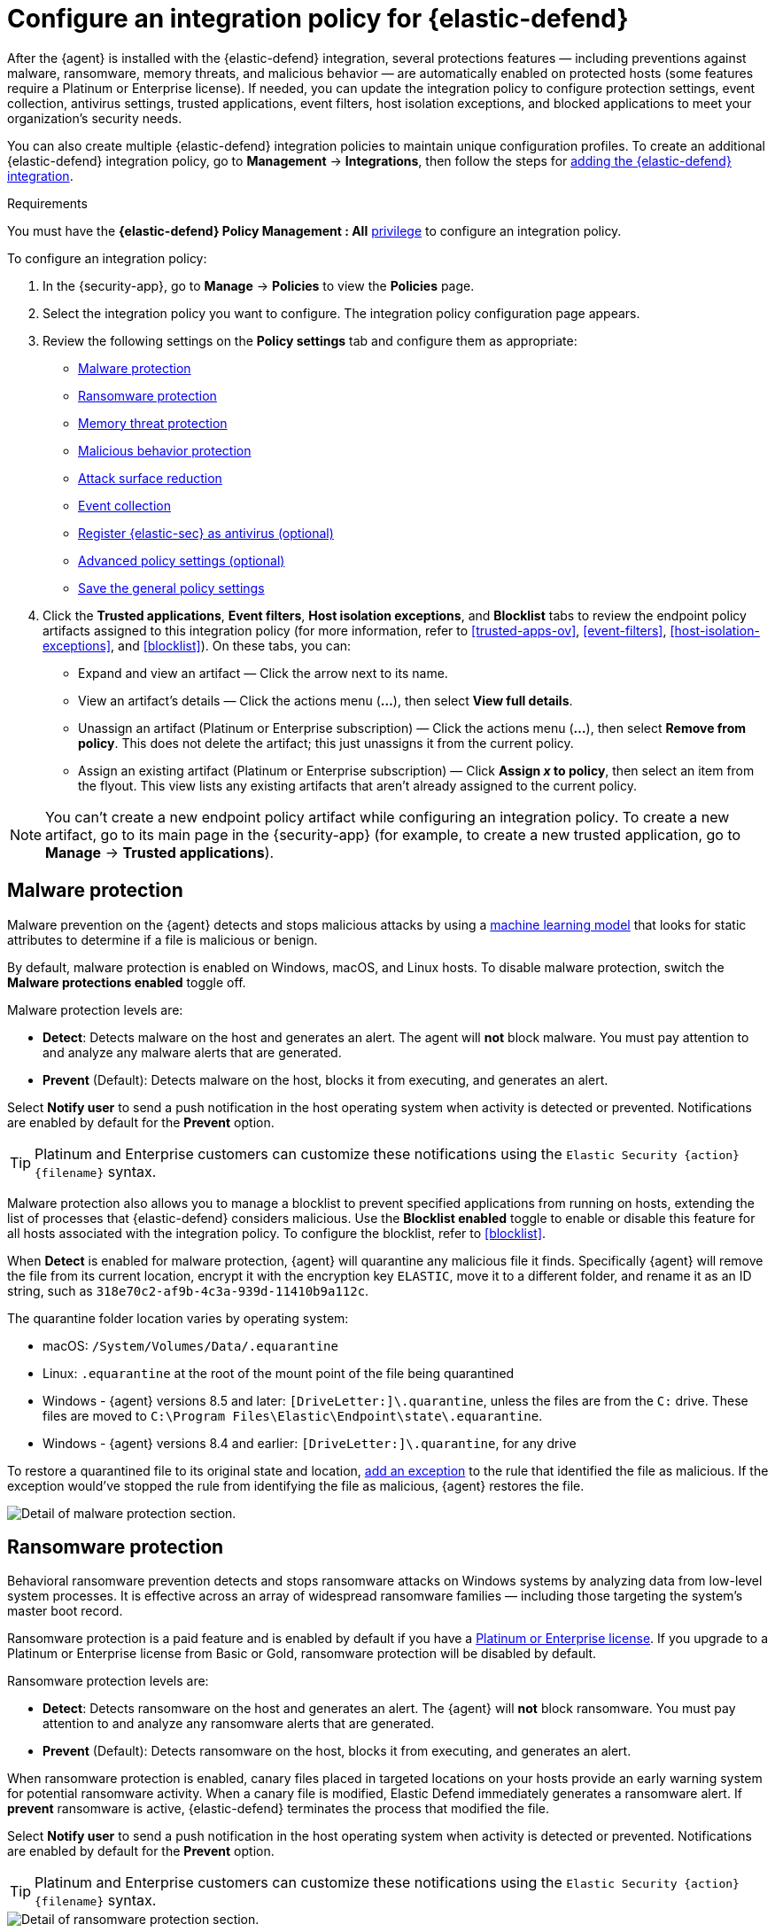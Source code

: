 [[configure-endpoint-integration-policy]]
= Configure an integration policy for {elastic-defend}

After the {agent} is installed with the {elastic-defend} integration, several protections features — including
preventions against malware, ransomware, memory threats, and malicious behavior — are automatically enabled
on protected hosts (some features require a Platinum or Enterprise license). If needed, you can update the
integration policy to configure protection settings, event collection, antivirus settings, trusted applications,
event filters, host isolation exceptions, and blocked applications to meet your organization's security needs.

You can also create multiple {elastic-defend} integration policies to maintain unique configuration profiles. To create an additional {elastic-defend} integration policy, go to **Management** -> **Integrations**, then follow the steps for <<add-security-integration, adding the {elastic-defend} integration>>.

.Requirements
[sidebar]
--
You must have the *{elastic-defend} Policy Management : All* <<endpoint-management-req,privilege>> to configure an integration policy.
--

To configure an integration policy:

1. In the {security-app}, go to **Manage** -> **Policies** to view the **Policies** page.
2. Select the integration policy you want to configure. The integration policy configuration page appears.
3. Review the following settings on the **Policy settings** tab and configure them as appropriate:
* <<malware-protection>>
* <<ransomware-protection>>
* <<memory-protection>>
* <<behavior-protection>>
* <<attack-surface-reduction>>
* <<event-collection>>
* <<register-as-antivirus>>
* <<adv-policy-settings>>
* <<save-policy>>

4. Click the **Trusted applications**, **Event filters**, **Host isolation exceptions**,
and **Blocklist** tabs to review the endpoint policy artifacts assigned to this integration policy
(for more information, refer to <<trusted-apps-ov>>, <<event-filters>>, <<host-isolation-exceptions>>, and <<blocklist>>). On these tabs, you can:
* Expand and view an artifact — Click the arrow next to its name.
* View an artifact's details — Click the actions menu (**...**), then select **View full details**.
* Unassign an artifact (Platinum or Enterprise subscription) — Click the actions menu (**...**),
then select **Remove from policy**. This does not delete the artifact; this just unassigns it from the current policy.
* Assign an existing artifact (Platinum or Enterprise subscription) — Click **Assign _x_ to policy**,
then select an item from the flyout. This view lists any existing artifacts that aren't already assigned to the current policy.

NOTE: You can't create a new endpoint policy artifact while configuring an integration policy.
To create a new artifact, go to its main page in the {security-app} (for example,
to create a new trusted application, go to **Manage** -> **Trusted applications**).

[discrete]
[[malware-protection]]
== Malware protection

Malware prevention on the {agent} detects and stops malicious attacks by using a <<machine-learning-model, machine learning model>>
that looks for static attributes to determine if a file is malicious or benign.

By default, malware protection is enabled on Windows, macOS, and Linux hosts.
To disable malware protection, switch the **Malware protections enabled** toggle off.

Malware protection levels are:

* **Detect**: Detects malware on the host and generates an alert. The agent will **not** block malware.
You must pay attention to and analyze any malware alerts that are generated.
* **Prevent** (Default): Detects malware on the host, blocks it from executing, and generates an alert.

Select **Notify user** to send a push notification in the host operating system when activity is detected or prevented. Notifications are enabled by default for the *Prevent* option.

TIP: Platinum and Enterprise customers can customize these notifications using the `Elastic Security {action} {filename}` syntax.

Malware protection also allows you to manage a blocklist to prevent specified applications from running on hosts,
extending the list of processes that {elastic-defend} considers malicious. Use the **Blocklist enabled** toggle
to enable or disable this feature for all hosts associated with the integration policy. To configure the blocklist, refer to <<blocklist>>.

When *Detect* is enabled for malware protection, {agent} will quarantine any malicious file it finds. Specifically {agent} will remove the file from its current location, encrypt it with the encryption key `ELASTIC`, move it to a different folder, and rename it as an ID string, such as `318e70c2-af9b-4c3a-939d-11410b9a112c`.

The quarantine folder location varies by operating system:

- macOS: `/System/Volumes/Data/.equarantine`
- Linux: `.equarantine` at the root of the mount point of the file being quarantined
- Windows - {agent} versions 8.5 and later: `[DriveLetter:]\.quarantine`, unless the files are from the `C:` drive. These files are moved to `C:\Program Files\Elastic\Endpoint\state\.equarantine`.
- Windows - {agent} versions 8.4 and earlier: `[DriveLetter:]\.quarantine`, for any drive

To restore a quarantined file to its original state and location, <<add-exceptions, add an exception>> to the rule that identified the file as malicious. If the exception would've stopped the rule from identifying the file as malicious, {agent} restores the file.

[role="screenshot"]
image::images/install-endpoint/malware-protection.png[Detail of malware protection section.]

[discrete]
[[ransomware-protection]]
== Ransomware protection

Behavioral ransomware prevention detects and stops ransomware attacks on Windows systems by
analyzing data from low-level system processes. It is effective across an array of widespread
ransomware families — including those targeting the system’s master boot record.

Ransomware protection is a paid feature and is enabled by default if you have a https://www.elastic.co/pricing[Platinum or Enterprise license].
If you upgrade to a Platinum or Enterprise license from Basic or Gold, ransomware protection will be disabled by default.

Ransomware protection levels are:

* **Detect**: Detects ransomware on the host and generates an alert. The {agent}
will **not** block ransomware. You must pay attention to and analyze any ransomware alerts that are generated.
* **Prevent** (Default): Detects ransomware on the host, blocks it from executing,
and generates an alert.

When ransomware protection is enabled, canary files placed in targeted locations on your hosts provide an early warning system for potential ransomware activity. When a canary file is modified, Elastic Defend immediately generates a ransomware alert. If *prevent* ransomware is active, {elastic-defend} terminates the process that modified the file.

Select **Notify user** to send a push notification in the host operating system when activity is detected or prevented. Notifications are enabled by default for the *Prevent* option.

TIP: Platinum and Enterprise customers can customize these notifications using the `Elastic Security {action} {filename}` syntax.

[role="screenshot"]
image::images/install-endpoint/ransomware-protection.png[Detail of ransomware protection section.]

[discrete]
[[memory-protection]]
== Memory threat protection

Memory threat protection detects and stops in-memory threats, such as shellcode injection,
which are used to evade traditional file-based detection techniques.

Memory threat protection is a paid feature and is enabled by default if you have
a https://www.elastic.co/pricing[Platinum or Enterprise license].
If you upgrade to a Platinum or Enterprise license from Basic or Gold, memory threat protection will be disabled by default.

Memory threat protection levels are:

* **Detect**: Detects memory threat activity on the host and generates an alert.
The {agent} will **not** block the in-memory activity. You must pay attention to and analyze any alerts that are generated.
* **Prevent** (Default): Detects memory threat activity on the host, forces the process
or thread to stop, and generates an alert.

Select **Notify user** to send a push notification in the host operating system when activity is detected or prevented. Notifications are enabled by default for the *Prevent* option.

TIP: Platinum and Enterprise customers can customize these notifications using the `Elastic Security {action} {rule}` syntax.

[role="screenshot"]
image::images/install-endpoint/memory-protection.png[Detail of memory protection section.]

[discrete]
[[behavior-protection]]
== Malicious behavior protection

Malicious behavior protection detects and stops threats by monitoring the behavior
of system processes for suspicious activity. Behavioral signals are much more difficult
for adversaries to evade than traditional file-based detection techniques.

Malicious behavior protection is a paid feature and is enabled by default if you
have a https://www.elastic.co/pricing[Platinum or Enterprise license].
If you upgrade to a Platinum or Enterprise license from Basic or Gold,
malicious behavior protection will be disabled by default.

Malicious behavior protection levels are:

* **Detect**: Detects malicious behavior on the host and generates an alert.
The {agent} will **not** block the malicious behavior. You must pay attention to and analyze any alerts that are generated.
* **Prevent** (Default): Detects malicious behavior on the host, forces the process to stop,
and generates an alert.

Select **Notify user** to send a push notification in the host operating system when activity is detected or prevented. Notifications are enabled by default for the *Prevent* option.

TIP: Platinum and Enterprise customers can customize these notifications using the `Elastic Security {action} {rule}` syntax.

[role="screenshot"]
image::images/install-endpoint/behavior-protection.png[Detail of behavior protection section.]

[discrete]
[[attack-surface-reduction]]
== Attack surface reduction

This section helps you reduce vulnerabilities that attackers can target on Windows endpoints.

* *Credential hardening*: Prevents attackers from stealing credentials stored in Windows system process memory. Turn on the toggle to remove any overly permissive access rights that aren't required for standard interaction with the Local Security Authority Subsystem Service (LSASS). This feature enforces the principle of least privilege without interfering with benign system activity that is related to LSASS.

[role="screenshot"]
image::images/install-endpoint/attack-surface-reduction.png[Detail of attack surface reduction section.]

[discrete]
[[event-collection]]
== Event collection

In the **Settings** section, select which categories of events to collect on each operating system.
Most categories are collected by default, as seen below.

[role="screenshot"]
image::images/install-endpoint/event-collection.png[Detail of event collection section.]

[discrete]
[[register-as-antivirus]]
== Register {elastic-sec} as antivirus (optional)

If you download the {agent} version 7.10 or later on Windows 7 or above, you can
configure {elastic-sec} as your antivirus software by switching the **Register as antivirus** toggle on.

NOTE: Windows Server versions are not supported.

[role="screenshot"]
image::images/register-as-antivirus.png[Detail of Register as antivirus option.]

[discrete]
[[adv-policy-settings]]
== Advanced policy settings (optional)

Users with unique configuration and security requirements can select **Show advanced settings**
to configure the policy to support advanced use cases. Hover over each setting to view its description.

NOTE: Advanced settings are not recommended for most users.

This section includes:

* <<endpoint-diagnostic-data>>
* <<self-healing-rollback>>
* <<linux-file-monitoring>>

[discrete]
[[save-policy]]
== Save the general policy settings

After you have configured the general settings on the **Policy settings** tab, click **Save**. A confirmation message appears.
